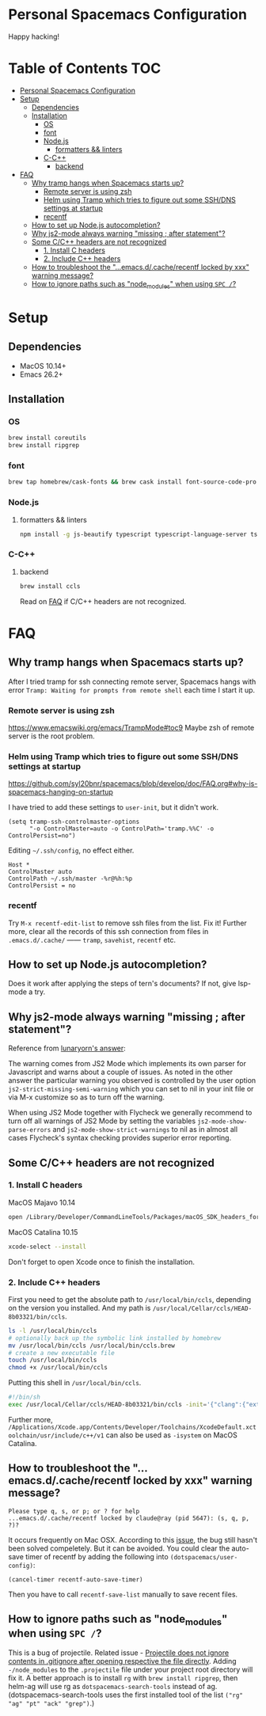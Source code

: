 * Personal Spacemacs Configuration
  
Happy hacking!

* Table of Contents                                                     :TOC:
- [[#personal-spacemacs-configuration][Personal Spacemacs Configuration]]
- [[#setup][Setup]]
  - [[#dependencies][Dependencies]]
  - [[#installation][Installation]]
    - [[#os][OS]]
    - [[#font][font]]
    - [[#nodejs][Node.js]]
      - [[#formatters--linters][formatters && linters]]
    - [[#c-c][C-C++]]
      - [[#backend][backend]]
- [[#faq][FAQ]]
  - [[#why-tramp-hangs-when-spacemacs-starts-up][Why tramp hangs when Spacemacs starts up?]]
    - [[#remote-server-is-using-zsh][Remote server is using zsh]]
    - [[#helm-using-tramp-which-tries-to-figure-out-some-sshdns-settings-at-startup][Helm using Tramp which tries to figure out some SSH/DNS settings at startup]]
    - [[#recentf][recentf]]
  - [[#how-to-set-up-nodejs-autocompletion][How to set up Node.js autocompletion?]]
  - [[#why-js2-mode-always-warning-missing--after-statement][Why js2-mode always warning "missing ; after statement"?]]
  - [[#some-cc-headers-are-not-recognized][Some C/C++ headers are not recognized]]
    - [[#1-install-c-headers][1. Install C headers]]
    - [[#2-include-c-headers][2. Include C++ headers]]
  - [[#how-to-troubleshoot-the-emacsdcacherecentf-locked-by-xxx-warning-message][How to troubleshoot the "...emacs.d/.cache/recentf locked by xxx" warning message?]]
  - [[#how-to-ignore-paths-such-as-node_modules-when-using-spc-][How to ignore paths such as "node_modules" when using =SPC /=?]]

* Setup
** Dependencies
- MacOS 10.14+
- Emacs 26.2+

** Installation
*** OS
#+begin_src bash
  brew install coreutils
  brew install ripgrep
#+end_src
*** font
    
#+begin_src bash
  brew tap homebrew/cask-fonts && brew cask install font-source-code-pro
#+end_src
*** Node.js
**** formatters && linters
#+begin_src bash
  npm install -g js-beautify typescript typescript-language-server tslint eslint
#+end_src
*** C-C++
**** backend
#+begin_src bash
  brew install ccls
#+end_src

Read on [[#some-cc-headers-are-not-recognized][FAQ]] if C/C++ headers are not recognized.

* FAQ 
** Why tramp hangs when Spacemacs starts up?
After I tried tramp for ssh connecting remote server, Spacemacs hangs with error =Tramp: Waiting for prompts from remote shell= each time I start it up.
*** Remote server is using zsh
https://www.emacswiki.org/emacs/TrampMode#toc9
Maybe zsh of remote server is the root problem.
*** Helm using Tramp which tries to figure out some SSH/DNS settings at startup
https://github.com/syl20bnr/spacemacs/blob/develop/doc/FAQ.org#why-is-spacemacs-hanging-on-startup

I have tried to add these settings to =user-init=, but it didn't work.
#+begin_src elisp
(setq tramp-ssh-controlmaster-options
      "-o ControlMaster=auto -o ControlPath='tramp.%%C' -o ControlPersist=no")
#+end_src

Editing =~/.ssh/config=, no effect either.
#+begin_src
Host *
ControlMaster auto
ControlPath ~/.ssh/master -%r@%h:%p
ControlPersist = no
#+end_src

*** recentf
Try =M-x recentf-edit-list= to remove ssh files from the list. Fix it!
Further more, clear all the records of this ssh connection from files in =.emacs.d/.cache/= —— =tramp=, =savehist=, =recentf= etc.
** How to set up Node.js autocompletion?
Does it work after applying the steps of tern's documents? If not, give lsp-mode a try.
** Why js2-mode always warning "missing ; after statement"?
Reference from [[https://emacs.stackexchange.com/questions/26949/can-i-turn-off-or-switch-the-syntax-checker-for-js2-mode][lunaryorn's answer]]:

The warning comes from JS2 Mode which implements its own parser for Javascript and warns about a couple of issues.
As noted in the other answer the particular warning you observed is controlled by the user option =js2-strict-missing-semi-warning= which you can set to nil in your init file or via M-x customize so as to turn off the warning.

When using JS2 Mode together with Flycheck we generally recommend to turn off all warnings of JS2 Mode by setting the variables =js2-mode-show-parse-errors= and =js2-mode-show-strict-warnings= to nil as in almost all cases Flycheck's syntax checking provides superior error reporting.

** Some C/C++ headers are not recognized
*** 1. Install C headers
MacOS Majavo 10.14
#+begin_src bash
  open /Library/Developer/CommandLineTools/Packages/macOS_SDK_headers_for_macOS_10.14.pkg
#+end_src

MacOS Catalina 10.15
#+begin_src bash
  xcode-select --install
#+end_src
Don't forget to open Xcode once to finish the installation.

*** 2. Include C++ headers
First you need to get the absolute path to =/usr/local/bin/ccls=, depending on the version you installed. And my path is =/usr/local/Cellar/ccls/HEAD-8b03321/bin/ccls=.

#+begin_src bash
  ls -l /usr/local/bin/ccls
  # optionally back up the symbolic link installed by homebrew
  mv /usr/local/bin/ccls /usr/local/bin/ccls.brew
  # create a new executable file
  touch /usr/local/bin/ccls
  chmod +x /usr/local/bin/ccls
#+end_src

Putting this shell in =/usr/local/bin/ccls=.
#+begin_src bash
  #!/bin/sh
  exec /usr/local/Cellar/ccls/HEAD-8b03321/bin/ccls -init='{"clang":{"extraArgs":["-isystem", "/Library/Developer/CommandLineTools/usr/include/c++/v1"]}}' "$@"
#+end_src

Further more, =/Applications/Xcode.app/Contents/Developer/Toolchains/XcodeDefault.xctoolchain/usr/include/c++/v1= can also be used as =-isystem= on MacOS Catalina.

** How to troubleshoot the "...emacs.d/.cache/recentf locked by xxx" warning message?
   #+begin_example
   Please type q, s, or p; or ? for help
   ...emacs.d/.cache/recentf locked by claude@ray (pid 5647): (s, q, p, ?)? 
   #+end_example
   It occurs frequently on Mac OSX. According to this [[https://github.com/syl20bnr/spacemacs/issues/5186][issue]], the bug still hasn't been solved compeletely. But it can be avoided. 
   You could clear the auto-save timer of recentf by adding the following into =(dotspacemacs/user-config)=:
   #+begin_src elisp
     (cancel-timer recentf-auto-save-timer)
   #+end_src
   Then you have to call =recentf-save-list= manually to save recent files.

** How to ignore paths such as "node_modules" when using =SPC /=?
   This is a bug of projectile. Related issue - [[https://github.com/bbatsov/projectile/issues/1075][Projectile does not ignore contents in .gitignore after opening respective the file directly]].
   Adding =-/node_modules= to the =.projectile= file under your project root directory will fix it.
   A better approach is to install =rg= with =brew install ripgrep=, then helm-ag will use rg as =dotspacemacs-search-tools= instead of ag.
   (dotspacemacs-search-tools uses the first installed tool of the list =("rg" "ag" "pt" "ack" "grep")=.)
